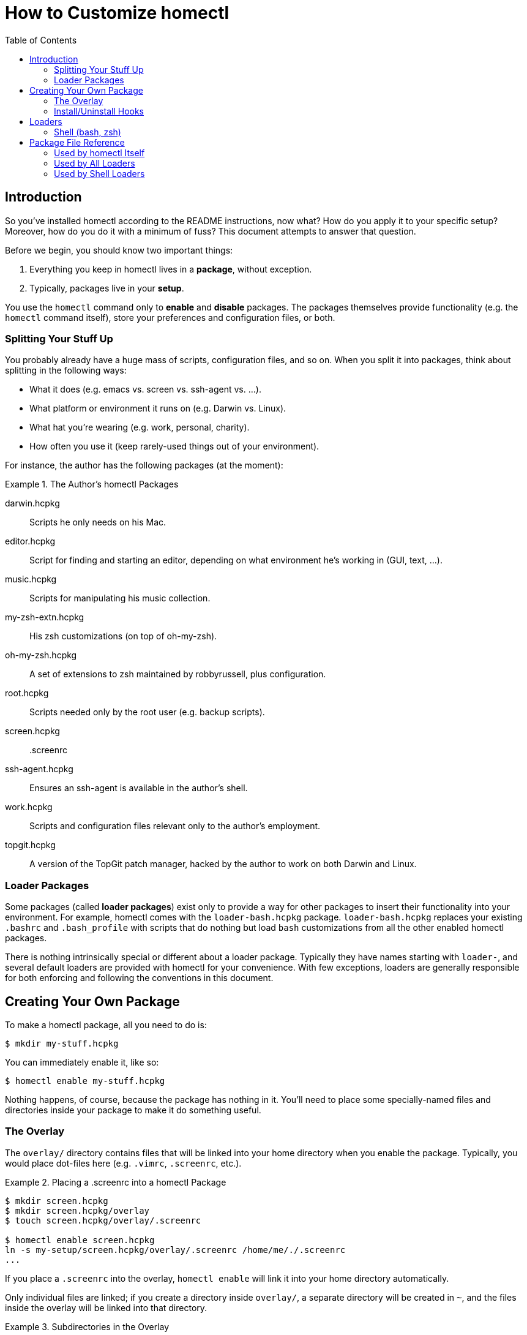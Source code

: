 How to Customize homectl
========================
:toc:

Introduction
------------

So you've installed homectl according to the README instructions, now what?  How
do you apply it to your specific setup?  Moreover, how do you do it with a
minimum of fuss?  This document attempts to answer that question.

Before we begin, you should know two important things:

  . Everything you keep in homectl lives in a *package*, without exception.
  . Typically, packages live in your *setup*.

You use the +homectl+ command only to *enable* and *disable* packages.  The
packages themselves provide functionality (e.g. the +homectl+ command
itself), store your preferences and configuration files, or both.

Splitting Your Stuff Up
~~~~~~~~~~~~~~~~~~~~~~~

You probably already have a huge mass of scripts, configuration files, and so
on.  When you split it into packages, think about splitting in the following
ways:

  * What it does (e.g. emacs vs. screen vs. ssh-agent vs. ...).
  * What platform or environment it runs on (e.g. Darwin vs. Linux).
  * What hat you're wearing (e.g. work, personal, charity).
  * How often you use it (keep rarely-used things out of your environment).

For instance, the author has the following packages (at the moment):

.The Author's homectl Packages
================================================================================
darwin.hcpkg::
    Scripts he only needs on his Mac.

editor.hcpkg::
    Script for finding and starting an editor, depending on what environment
    he's working in (GUI, text, ...).

music.hcpkg::
    Scripts for manipulating his music collection.

my-zsh-extn.hcpkg::
    His zsh customizations (on top of oh-my-zsh).

oh-my-zsh.hcpkg::
    A set of extensions to zsh maintained by robbyrussell, plus configuration.

root.hcpkg::
    Scripts needed only by the root user (e.g. backup scripts).

screen.hcpkg::
    .screenrc

ssh-agent.hcpkg::
    Ensures an ssh-agent is available in the author's shell.

work.hcpkg::
    Scripts and configuration files relevant only to the author's employment.

topgit.hcpkg::
    A version of the TopGit patch manager, hacked by the author to work on both
    Darwin and Linux.
================================================================================

Loader Packages
~~~~~~~~~~~~~~~

Some packages (called *loader packages*) exist only to provide a way for other
packages to insert their functionality into your environment.  For example,
homectl comes with the +loader-bash.hcpkg+ package.  +loader-bash.hcpkg+
replaces your existing +.bashrc+ and +.bash_profile+ with scripts that do
nothing but load +bash+ customizations from all the other enabled homectl
packages.

There is nothing intrinsically special or different about a loader package.
Typically they have names starting with +loader-+, and several default loaders
are provided with homectl for your convenience.  With few exceptions, loaders
are generally responsible for both enforcing and following the conventions in
this document.

Creating Your Own Package
-------------------------

To make a homectl package, all you need to do is:

--------------------------------------------------------------------------------
$ mkdir my-stuff.hcpkg
--------------------------------------------------------------------------------

You can immediately enable it, like so:

--------------------------------------------------------------------------------
$ homectl enable my-stuff.hcpkg
--------------------------------------------------------------------------------

Nothing happens, of course, because the package has nothing in it.  You'll need
to place some specially-named files and directories inside your package to make
it do something useful.

The Overlay
~~~~~~~~~~~

The +overlay/+ directory contains files that will be linked into your home
directory when you enable the package.  Typically, you would place dot-files
here (e.g. +.vimrc+, +.screenrc+, etc.).

.Placing a .screenrc into a homectl Package
================================================================================
--------------------------------------------------------------------------------
$ mkdir screen.hcpkg
$ mkdir screen.hcpkg/overlay
$ touch screen.hcpkg/overlay/.screenrc

$ homectl enable screen.hcpkg
ln -s my-setup/screen.hcpkg/overlay/.screenrc /home/me/./.screenrc
...
--------------------------------------------------------------------------------

If you place a +.screenrc+ into the overlay, +homectl enable+ will link it into
your home directory automatically.
================================================================================

Only individual files are linked; if you create a directory inside +overlay/+, a
separate directory will be created in +~+, and the files inside the overlay will
be linked into that directory.

.Subdirectories in the Overlay
================================================================================
--------------------------------------------------------------------------------
$ mkdir unison.hcpkg
$ mkdir unison.hcpkg/overlay
$ mkdir unison.hcpkg/overlay/.unison
$ touch unison.hcpkg/overlay/.unison/default.prf

$ homectl enable unison.hcpkg
mkdir -p /home/me/.unison
ln -s ../my-setup/unison.hcpkg/overlay/.unison/default.prf /home/me/.unison/.default.prf
...
--------------------------------------------------------------------------------

homectl will create the directory if it doesn't already exist, and place a
symlink in that directory.  One interesting thing to note is that symlinks
created by homectl are always relative.  Here, we can see that homectl has
adjusted the symlink's target path to account for the fact that it lives in a
subdirectory.
================================================================================

Install/Uninstall Hooks
~~~~~~~~~~~~~~~~~~~~~~~

If the files +install+ or +uninstall+ exist and are executable, they will be run
when +homectl enable+ or +homectl disable+ are run, respectively.

+install+ runs after all the overlay symlinks are created.  It should not,
however, rely on their presence -- if the user has a file in their home
directory with the same name as a file in the overlay, the symlink will not be
created (a warning message will be shown to the user instead, and their file
will be left in place).

+uninstall+ runs after all the overlay symlinks have been removed.  Again,
homectl will not remove files or symlinks it did not place, so you can't rely on
these files not being present.

Loaders
-------

homectl includes several loader packages by default, to help get you started and
to ease the task of breaking up your configuration into packages.

Shell (bash, zsh)
~~~~~~~~~~~~~~~~~

The +loader-bash.hcpkg+ and +loader-zsh.hcpkg+ loaders replace your shell's
profile and rc-files.  They are responsible for loading all the shell
customizations (environment variables, functions, shell scripts, snazzy prompts,
etc.) you have in your enabled homectl packages.

The simplest way to customize your shell is to create an +env.sh+ or +shell.sh+
file in your homectl package, and place your code in there.  You can also create
a +bin/+ directory, to hold your stand-alone scripts, or even custom binaries.

As the name implies, +env.sh+ is generally expected to contain environment
variable or other settings that could apply to both interactive and
non-interactive shells.  It should not produce any output, nor expect any input.
It may be run even as part of shell scripts, so it's best to keep this as small
as possible.

+shell.sh+, on the other hand, contains things one might use while sitting at a
shell prompt.  This would be a good place to change your prompt, set up an
+ssh-agent+, or add shell aliases.

If the loader sees a +bin/+ directory inside your package, that directory will
be automatically added to your PATH.  Similarly, +lib/+, +lib64/+, etc. are
added to your linker path.  This helps you to package 3rd-party programs for use
in homectl with a minimum of fuss.



Package File Reference
----------------------

Used by homectl Itself
~~~~~~~~~~~~~~~~~~~~~~

+overlay/+::
    Directory that holds files that should be linked into ~.

+install+::
    Executable which runs at +homectl enable+ time, after all the overlay
    symlinks are created.

+uninstall+::
    Executable which runs at +homectl disable+ time, after all the overlay
    symlinks have been removed.

Used by All Loaders
~~~~~~~~~~~~~~~~~~~

By convention, the following files/directories should be recognized and handled
by every loader.  In practice, not all of them will apply to every loader, and
this is fine.  Indeed, it is generally acceptable to rely on the shell loaders
to set the environment appropriately where applicable.

+bin/+::
    Contains scripts or binaries that belong to this package.  Should be added
    to +PATH+.

+lib/+::
+lib64/+::
+lib32/+::
+Frameworks/+::
    Contains libraries used by binaries in this package.  Should be added to
    +LD_LIBRARY_PATH+, +DYLD_LIBRARY_PATH+, or other platform-specific
    environment variables as appropriate.

Used by Shell Loaders
~~~~~~~~~~~~~~~~~~~~~

For hooks, when multiple file extensions are listed, the files are sourced as
follows:

  . Files with no extension are sourced by every shell (for those rare cases
    where a script might work in both csh and sh).
  . Files with a +.sh+ extension are sourced by both the bash and zsh loaders.
  . Files with a shell-specific extension are sourced only by that shell.

In addition to the directories in the previous section, shell loaders recognize
the following hooks:

+env+::
+env.sh+::
+env.bash+::
+env.zsh+::
    Sourced by the shell to set environment variables, in both interactive and
    non-interactive environments.  By convention, these should not produce any
    output (normally), nor should they expect any input from the user.  They
    should, however, run very fast.

+shell+::
+shell.sh+::
+shell.bash+::
+shell.zsh+::
    Sourced by the shell in interactive environments, to add custom functions,
    change the shell prompt, etc.  These should still run fast, but they are
    allowed to produce output or expect input.
